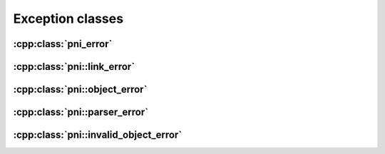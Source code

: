 =================
Exception classes
=================

:cpp:class:`pni_error`
==============================

.. doxygenclass:: pni_error
   :members:

:cpp:class:`pni::link_error`
================================
   
.. doxygenclass:: pni::link_error
   :members:

:cpp:class:`pni::object_error`
==================================
   
.. doxygenclass:: pni::object_error
   :members:

:cpp:class:`pni::parser_error`
==================================
   
.. doxygenclass:: pni::parser_error
   :members:

:cpp:class:`pni::invalid_object_error`
==========================================
   
.. doxygenclass:: pni::invalid_object_error
   :members:
